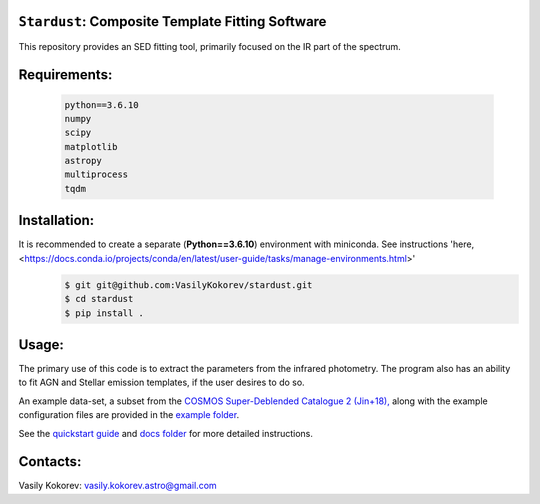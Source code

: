 ``Stardust``: Composite Template Fitting Software
~~~~~~~~~~~~~~~~~~~~~~~~~~~~~~~~~~~~~~~~~~~~~~~~~~~~~~~~~~~~~~~
This repository provides an SED fitting tool, primarily focused on the IR part of the spectrum.


Requirements: 
~~~~~~~~~~~~~
    .. code:: 
    
       python==3.6.10
       numpy
       scipy
       matplotlib
       astropy
       multiprocess
       tqdm
       
Installation:
~~~~~~~~~~~~~
It is recommended to create a separate (**Python==3.6.10**) environment with miniconda. See instructions 'here, <https://docs.conda.io/projects/conda/en/latest/user-guide/tasks/manage-environments.html>'
    .. code:: bash
    
        $ git git@github.com:VasilyKokorev/stardust.git
        $ cd stardust
        $ pip install .
  
Usage:
~~~~~~
The primary use of this code is to extract the parameters from the infrared photometry. 
The program also has an ability to fit AGN and Stellar emission templates, if the user desires to do so.


An example data-set, a subset from the `COSMOS Super-Deblended Catalogue 2 (Jin+18), <https://ui.adsabs.harvard.edu/abs/2018ApJ...864...56J/abstract>`__ along with the example configuration files are provided in the `example folder <https://github.com/VasilyKokorev/ctf/tree/master/example>`__.

See the `quickstart guide <https://github.com/VasilyKokorev/ctf/blob/master/docs/README.md>`__ and `docs folder <https://github.com/VasilyKokorev/ctf/tree/master/docs>`__ for more detailed instructions.

Contacts:
~~~~~~

Vasily Kokorev: vasily.kokorev.astro@gmail.com
